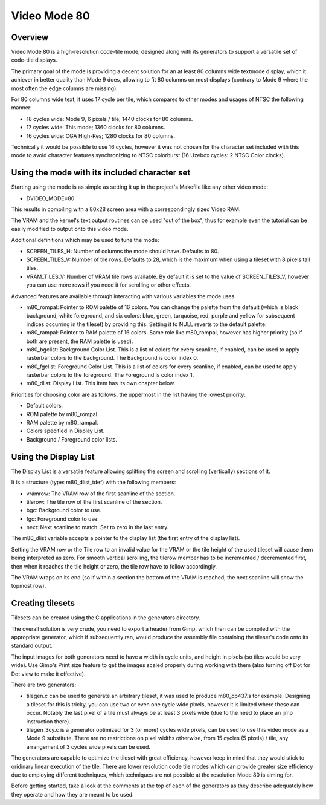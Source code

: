 Video Mode 80
==============================================================================




Overview
------------------------------------------------------------------------------


Video Mode 80 is a high-resolution code-tile mode, designed along with its
generators to support a versatile set of code-tile displays.

The primary goal of the mode is providing a decent solution for an at least
80 columns wide textmode display, which it achiever in better quality than
Mode 9 does, allowing to fit 80 columns on most displays (contrary to Mode 9
where the most often the edge columns are missing).

For 80 columns wide text, it uses 17 cycle per tile, which compares to other
modes and usages of NTSC the following manner:

- 18 cycles wide: Mode 9, 6 pixels / tile; 1440 clocks for 80 columns.
- 17 cycles wide: This mode; 1360 clocks for 80 columns.
- 16 cycles wide: CGA High-Res; 1280 clocks for 80 columns.

Technically it would be possible to use 16 cycles, however it was not chosen
for the character set included with this mode to avoid character features
synchronizing to NTSC colorburst (16 Uzebox cycles: 2 NTSC Color clocks).




Using the mode with its included character set
------------------------------------------------------------------------------


Starting using the mode is as simple as setting it up in the project's
Makefile like any other video mode:

- DVIDEO_MODE=80

This results in compiling with a 80x28 screen area with a correspondingly
sized Video RAM.

The VRAM and the kernel's text output routines can be used "out of the box",
thus for example even the tutorial can be easily modified to output onto this
video mode.

Additional definitions which may be used to tune the mode:

- SCREEN_TILES_H: Number of columns the mode should have. Defaults to 80.

- SCREEN_TILES_V: Number of tile rows. Defaults to 28, which is the maximum
  when using a tileset with 8 pixels tall tiles.

- VRAM_TILES_V: Number of VRAM tile rows available. By default it is set to
  the value of SCREEN_TILES_V, however you can use more rows if you need it
  for scrolling or other effects.

Advanced features are available through interacting with various variables the
mode uses.

- m80_rompal: Pointer to ROM palette of 16 colors. You can change the palette
  from the default (which is black background, white foreground, and six
  colors: blue, green, turquoise, red, purple and yellow for subsequent
  indices occurring in the tileset) by providing this. Setting it to NULL
  reverts to the default palette.

- m80_rampal: Pointer to RAM palette of 16 colors. Same role like m80_rompal,
  however has higher priority (so if both are present, the RAM palette is
  used).

- m80_bgclist: Background Color List. This is a list of colors for every
  scanline, if enabled, can be used to apply rasterbar colors to the
  background. The Background is color index 0.

- m80_fgclist: Foreground Color List. This is a list of colors for every
  scanline, if enabled, can be used to apply rasterbar colors to the
  foreground. The Foreground is color index 1.

- m80_dlist: Display List. This item has its own chapter below.

Priorities for choosing color are as follows, the uppermost in the list having
the lowest priority:

- Default colors.
- ROM palette by m80_rompal.
- RAM palette by m80_rampal.
- Colors specified in Display List.
- Background / Foreground color lists.




Using the Display List
------------------------------------------------------------------------------


The Display List is a versatile feature allowing splitting the screen and
scrolling (vertically) sections of it.

It is a structure (type: m80_dlist_tdef) with the following members:

- vramrow: The VRAM row of the first scanline of the section.
- tilerow: The tile row of the first scanline of the section.
- bgc: Background color to use.
- fgc: Foreground color to use.
- next: Next scanline to match. Set to zero in the last entry.

The m80_dlist variable accepts a pointer to the display list (the first entry
of the display list).

Setting the VRAM row or the Tile row to an invalid value for the VRAM or the
tile height of the used tileset will cause them being interpreted as zero. For
smooth vertical scrolling, the tilerow member has to be incremented /
decremented first, then when it reaches the tile height or zero, the tile
row have to follow accordingly.

The VRAM wraps on its end (so if within a section the bottom of the VRAM is
reached, the next scanline will show the topmost row).




Creating tilesets
------------------------------------------------------------------------------


Tilesets can be created using the C applications in the generators directory.

The overall solution is very crude, you need to export a header from Gimp,
which then can be compiled with the appropriate generator, which if
subsequently ran, would produce the assembly file containing the tileset's
code onto its standard output.

The input images for both generators need to have a width in cycle units, and
height in pixels (so tiles would be very wide). Use Gimp's Print size feature
to get the images scaled properly during working with them (also turning off
Dot for Dot view to make it effective).

There are two generators:

- tilegen.c can be used to generate an arbitrary tileset, it was used to
  produce m80_cp437.s for example. Designing a tileset for this is tricky, you
  can use two or even one cycle wide pixels, however it is limited where these
  can occur. Notably the last pixel of a tile must always be at least 3 pixels
  wide (due to the need to place an ijmp instruction there).

- tilegen_3cy.c is a generator optimized for 3 (or more) cycles wide pixels,
  can be used to use this video mode as a Mode 9 substitute. There are no
  restrictions on pixel widths otherwise, from 15 cycles (5 pixels) / tile,
  any arrangement of 3 cycles wide pixels can be used.

The generators are capable to optimize the tileset with great efficiency,
however keep in mind that they would stick to oridinary linear execution of
the tile. There are lower resolution code tile modes which can provide greater
size efficiency due to employing different techniques, which techniques are
not possible at the resolution Mode 80 is aiming for.

Before getting started, take a look at the comments at the top of each of the
generators as they describe adequately how they operate and how they are meant
to be used.
